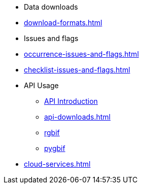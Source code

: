 * Data downloads
* xref:download-formats.adoc[]
* Issues and flags
* xref:occurrence-issues-and-flags.adoc[]
* xref:checklist-issues-and-flags.adoc[]
* API Usage
** xref:api-introduction.adoc[API Introduction]
** xref:api-downloads.adoc[]
** xref:rgbif.adoc[rgbif]
** xref:pygbif.adoc[pygbif]
* xref:cloud-services.adoc[]
